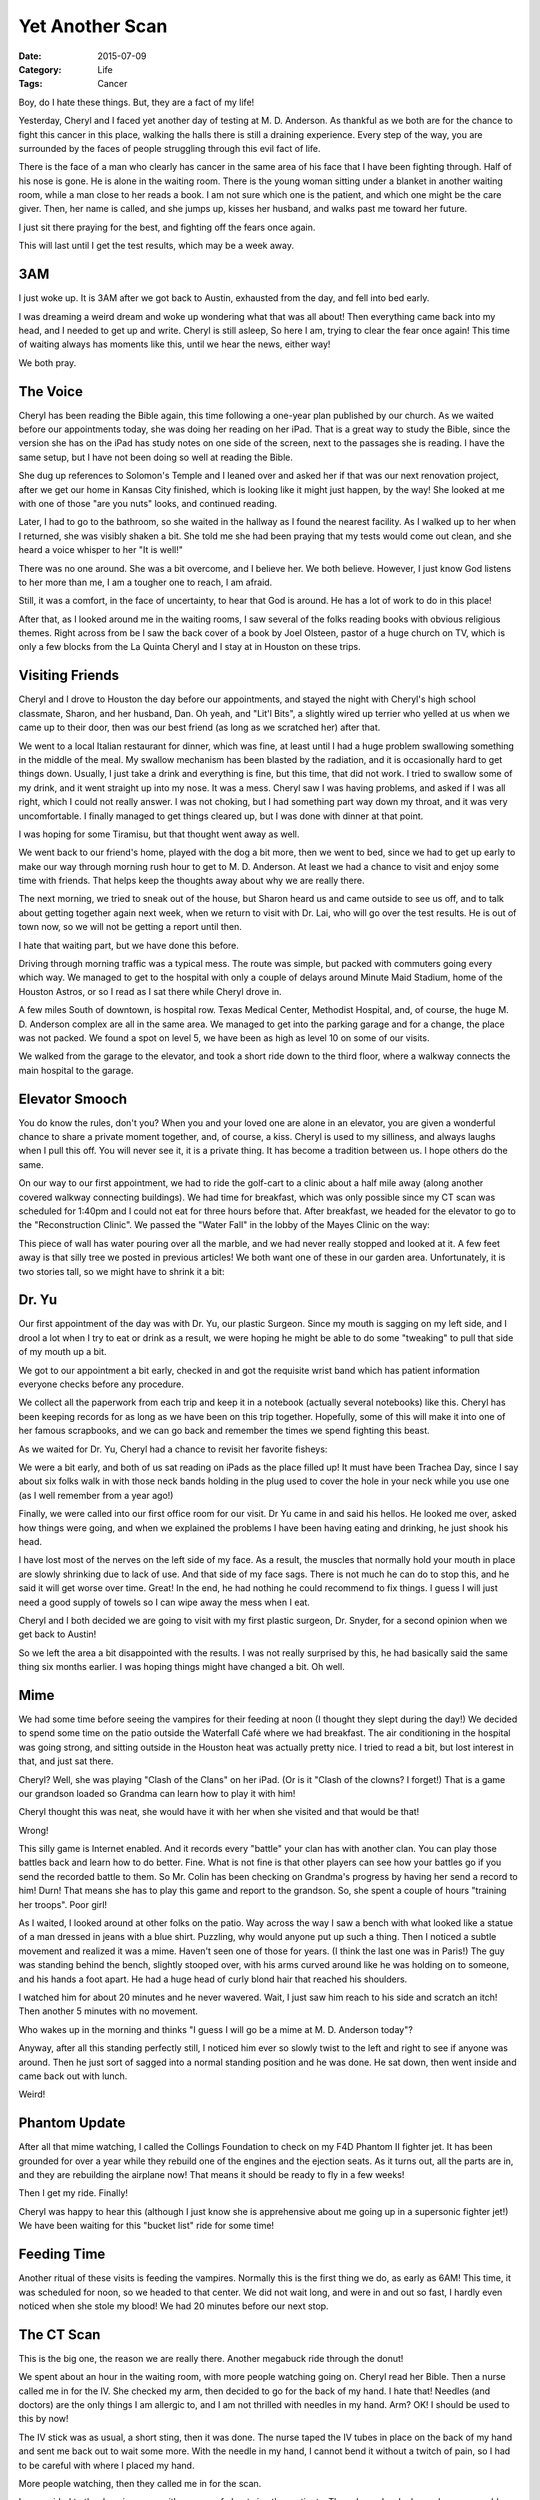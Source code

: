Yet Another Scan
################

:Date: 2015-07-09
:Category: Life
:Tags: Cancer

Boy, do I hate these things. But, they are a fact of my life!

Yesterday, Cheryl and I faced yet another day of testing at M. D. Anderson. As
thankful as we both are for the chance to fight this cancer in this place,
walking the halls there is still a draining experience. Every step of the way,
you are surrounded by the faces of people struggling through this evil fact of
life.

There is the face of a man who clearly has cancer in the same area of his face
that I have been fighting through. Half of his nose is gone. He is alone in the
waiting room. There is the young woman sitting under a blanket in another
waiting room, while a man close to her reads a book. I am not sure which one
is the patient, and which one might be the care giver. Then, her name is
called, and she jumps up, kisses her husband, and walks past me toward her
future.

I just sit there praying for the best, and fighting off the fears once again.

This will last until I get the test results, which may be a week away.

3AM
***

I just woke up. It is 3AM after we got back to Austin, exhausted from the day,
and fell into bed early. 

I was dreaming a weird dream and woke up wondering what that was all about!
Then everything came back into my head, and I needed to get up and write.
Cheryl is still asleep, So here I am, trying to clear the fear once again! This
time of waiting always has moments like this, until we hear the news, either
way!

We both pray. 

The Voice
*********

Cheryl has been reading the Bible again, this time following a one-year plan
published by our church. As we waited before our appointments today, she was
doing her reading on her iPad. That is a great way to study the Bible, since
the version she has on the iPad has study notes on one side of the screen, next
to the passages she is reading. I have the same setup, but I have not been
doing so well at reading the Bible.

She dug up references to Solomon's Temple and I leaned over and asked her if
that was our next renovation project, after we get our home in Kansas City
finished, which is looking like it might just happen, by the way! She looked at
me with one of those "are you nuts" looks, and continued reading.

Later, I had to go to the bathroom, so she waited in the hallway as I found the
nearest facility. As I walked up to her when I returned, she was visibly shaken
a bit. She told me she had been praying that my tests would come out clean, and
she heard a voice whisper to her "It is well!"

There was no one around. She was a bit overcome, and I believe her. We both
believe. However, I just know God listens to her more than me, I am a tougher
one to reach, I am afraid.

Still, it was a comfort, in the face of uncertainty, to hear that God is
around. He has a lot of work to do in this place! 

After that, as I looked around me in the waiting rooms, I saw several of the
folks reading books with obvious religious themes. Right across from be I saw
the back cover of a book by Joel Olsteen, pastor of a huge church on TV, which
is only a few blocks from the La Quinta Cheryl and I stay at in Houston on
these trips. 

Visiting Friends
****************

Cheryl and I drove to Houston the day before our appointments, and stayed the
night with Cheryl's high school classmate, Sharon, and her husband, Dan. Oh
yeah, and "Lit'l Bits", a slightly wired up terrier who yelled at us when we
came up to their door, then was our best friend (as long as we scratched her)
after that.

We went to a local Italian restaurant for dinner, which was fine, at least
until I had a huge problem swallowing something in the middle of the meal. My
swallow mechanism has been blasted by the radiation, and it is occasionally
hard to get things down. Usually, I just take a drink and everything is fine,
but this time, that did not work. I tried to swallow some of my drink, and it
went straight up into my nose. It was a mess. Cheryl saw I was having problems,
and asked if I was all right, which I could not really answer. I was not
choking, but I had something part way down my throat, and it was very
uncomfortable. I finally managed to get things cleared up, but I was done with
dinner at that point. 

I was hoping for some Tiramisu, but that thought went away as well.

We went back to our friend's home, played with the dog a bit more, then we went
to bed, since we had to get up early to make our way through morning rush hour
to get to M. D. Anderson. At least we had a chance to visit and enjoy some time
with friends. That helps keep the thoughts away about why we are really there.

The next morning, we tried to sneak out of the house, but Sharon heard us and
came outside to see us off, and to talk about getting together again next week,
when we return to visit with Dr. Lai, who will go over the test results. He is
out of town now, so we will not be getting a report until then.

I hate that waiting part, but we have done this before.

Driving through morning traffic was a typical mess. The route was simple, but
packed with commuters going every which way. We managed to get to the hospital
with only a couple of delays around Minute Maid Stadium, home of the Houston
Astros, or so I read as I sat there while Cheryl drove in.

A few miles South of downtown, is hospital row. Texas Medical Center, Methodist
Hospital, and, of course, the huge M. D. Anderson complex are all in the same
area. We managed to get into the parking garage and for a change, the place was
not packed. We found a spot on level 5, we have been as high as level 10 on
some of our visits.

We walked from the garage to the elevator, and took a short ride down to the
third floor, where a walkway connects the main hospital to the garage.

Elevator Smooch
***************

You do know the rules, don't you? When you and your loved one are alone in an
elevator, you are given a wonderful chance to share a private moment together,
and, of course, a kiss. Cheryl is used to my silliness, and always laughs when
I pull this off. You will never see it, it is a private thing. It has become a
tradition between us. I hope others do the same.

On our way to our first appointment, we had to ride the golf-cart to a clinic
about a half mile away (along another covered walkway connecting buildings). We
had time for breakfast, which was only possible since my CT scan was scheduled
for 1:40pm and I could not eat for three hours before that.  After breakfast,
we headed for the elevator to go to the "Reconstruction Clinic". We passed the
"Water Fall" in the lobby of the Mayes Clinic on the way:

..  image:: images/WaterFall.png
    :align: center
    :alt: Waterfall Sculpture

This piece of wall has water pouring over all the marble, and we had never
really stopped and looked at it. A few feet away is that silly tree we posted
in previous articles!  We both want one of these in our garden area.
Unfortunately, it is two stories tall, so we might have to shrink it a bit:


Dr. Yu
******

Our first appointment of the day was with Dr. Yu, our plastic Surgeon. Since my
mouth is sagging on my left side, and I drool a lot when I try to eat or drink
as a result, we were hoping he might be able to do some "tweaking" to pull that
side of my mouth up a bit.

We got to our appointment a bit early, checked in and got the requisite wrist
band which has patient information everyone checks before any procedure.

..  image:: images/WristBand.png
    :align: center
    :alt: Wrist Band 

We collect all the paperwork from each trip and keep it in a notebook (actually
several notebooks) like this. Cheryl has been keeping records for as long as we
have been on this trip together. Hopefully, some of this will make it into one
of her famous scrapbooks, and we can go back and remember the times we spend
fighting this beast.

As we waited for Dr. Yu, Cheryl had a chance to revisit her favorite fisheys:

..  image:: images/YuFish.png
    :align: center
    :alt: Fish tank in Dr. Yu's area

We were a bit early, and both of us sat reading on iPads as the place filled
up! It must have been Trachea Day, since I say about six folks walk in with
those neck bands holding in the plug used to cover the hole in your neck while
you use one (as I well remember from a year ago!)

Finally, we were called into our first office room for our visit. Dr Yu came in
and said his hellos. He looked me over, asked how things were going, and when
we explained the problems I have been having eating and drinking, he just shook
his head.

I have lost most of the nerves on the left side of my face. As a result, the
muscles that normally hold your mouth in place are slowly shrinking due to lack
of use. And that side of my face sags. There is not much he can do to stop
this, and he said it will get worse over time. Great! In the end, he had
nothing he could recommend to fix things. I guess I will just need a good
supply of towels so I can wipe away the mess when I eat. 

Cheryl and I both decided we are going to visit with my first plastic surgeon,
Dr. Snyder, for a second opinion when we get back to Austin!

So we left the area a bit disappointed with the results. I was not really
surprised by this, he had basically said the same thing six months earlier. I
was hoping things might have changed a bit. Oh well.

Mime
****

We had some time before seeing the vampires for their feeding at noon (I
thought they slept during the day!) We decided to spend some time on the patio
outside the Waterfall Café where we had breakfast. The air conditioning in the
hospital was going strong, and sitting outside in the Houston heat was actually
pretty nice. I tried to read a bit, but lost interest in that, and just sat
there.

Cheryl? Well, she was playing "Clash of the Clans" on her iPad. (Or is it
"Clash of the clowns? I forget!) That is a game our grandson loaded so Grandma
can learn how to play it with him!

Cheryl thought this was neat, she would have it with her when she visited and
that would be that!

Wrong!

This silly game is Internet enabled. And it records every "battle" your clan
has with another clan. You can play those battles back and learn how to do
better. Fine. What is not fine is that other players can see how your battles
go if you send the recorded battle to them. So Mr. Colin has been checking on
Grandma's progress by having her send a record to him! Durn! That means she has
to play this game and report to the grandson. So, she spent a couple of hours
"training her troops". Poor girl! 

As I waited, I looked around at other folks on the patio. Way across the way I
saw a bench with what looked like a statue of a man dressed in jeans with a
blue shirt. Puzzling, why would anyone put up such a thing. Then I noticed a
subtle movement and realized it was a mime. Haven't seen one of those for
years. (I think the last one was in Paris!) The guy was standing behind the
bench, slightly stooped over, with his arms curved around like he was holding
on to someone, and his hands a foot apart. He had a huge head of curly blond
hair that reached his shoulders. 

I watched him for about 20 minutes and he never wavered. Wait, I just saw him
reach to his side and scratch an itch! Then another 5 minutes with no movement.

Who wakes up in the morning and thinks "I guess I will go be a mime at M. D.
Anderson today"? 

Anyway, after all this standing perfectly still, I noticed him ever so slowly
twist to the left and right to see if anyone was around. Then he just sort of
sagged into a normal standing position and he was done. He sat down, then went
inside and came back out with lunch.

Weird!

Phantom Update
**************

After all that mime watching, I called the Collings Foundation to check on my
F4D Phantom II fighter jet. It has been grounded for over a year while they
rebuild one of the engines and the ejection seats. As it turns out, all the
parts are in, and they are rebuilding the airplane now! That means it should be
ready to fly in a few weeks!

Then I get my ride. Finally! 

Cheryl was happy to hear this (although I just know she is apprehensive about
me going up in a supersonic fighter jet!) We have been waiting for this "bucket
list" ride for some time!  

Feeding Time 
************

Another ritual of these visits is feeding the vampires. Normally this is the
first thing we do, as early as 6AM! This time, it was scheduled for noon, so we
headed to that center. We did not wait long, and were in and out so fast, I
hardly even noticed when she stole my blood! We had 20 minutes before our next
stop.

The CT Scan
***********

This is the big one, the reason we are really there. Another megabuck ride
through the donut!

We spent about an hour in the waiting room, with more people watching going on.
Cheryl read her Bible. Then a nurse called me in for the IV. She checked my
arm, then decided to go for the back of my hand. I hate that! Needles (and
doctors) are the only things I am allergic to, and I am not thrilled with
needles in my hand. Arm? OK! I should be used to this by now!

The IV stick was as usual, a short sting, then it was done. The nurse taped the
IV tubes in place on the back of my hand and sent me back out to wait some
more. With the needle in my hand, I cannot bend it without a twitch of pain, so
I had to be careful with where I placed my hand.

More people watching, then they called me in for the scan. 

I was guided to the dressing room with a group of about six other patients.
They showed us lockers where we would place our clothes, and gave us an
assortment of blue hospital clothes, depending on where the scan was to be. I
got a simple shirt, so I changed and headed off for another small waiting room.
I almost fell asleep there waiting for my turn.

Finally, a girl came into the room, and led me to the waiting donut machine.
There must be close to 20 of these in this area! I did the normal thing, took
off my glasses and hearing aide, put everything on the counter, then laid down
on the table that moves you through the machine.  Another technician hooked up
a syringe to my IV and told me he was going to flush it out with Saline. 

Pain!
=====

When he pushed it in it stung like crazy. I yelled at him, and he said he would
go slower, but still it stung as he did this.

Then he hooked up the "contrast" to the IV. This is a solution that makes
things easier to see on the resulting images they make. When that thing started
pumping in the solution, I almost screamed. It did not just sting, like before.
This time, it hurt like crazy, and the pain shot all the way up to my elbow! I
almost yelled at them to stop, when he said it was over. Still it ached for
several minutes. The "easy' IV must not have found a vein very big at all, and
they were forcing way too much fluid through it! That has never happened
before, and I sure do not want to have it happen again!

The donut ride was not so bad after all that. The contrast makes you feel hot
from the inside out, letting you know it is working its way through your body.
A few quick jiggles as they roll you back and forth through the machine, and
you are done.

Dinner and a Drive
******************

We had not eaten in quite a while, so we decided to stop in the Café in the
main building for something before we headed back home. We managed to get
through Houston traffic with only minor delays (it was early for rush hour),
made it to I-10 and sailed back to Austin in our normal three hour or so drive.

We were both exhausted from the day. Not that it was physically demanding. It
was emotionally demanding! We made sure our kitty was taken care of, and we
both went to bed to unwind.

At least I did until 3AM


More Thanks
***********

Even after all of this time, I still hear from folks who read this blog. Thanks
to all of you for doing so, I hope it helps you as much as it helps me. We are
grateful for the support you have shown both of us. Cheryl and I have met many
wonderful new friends as a result of this writing I do, and we both know we
have done something to help others through their times of pain as well. We
thank God for His support to all who suffer through this beast we call cancer. 

It is 5:30 now. I got to feed the cat around 4AM (silly cat). I am going to try
to get a bit more sleep.

And, try not to think about today!


